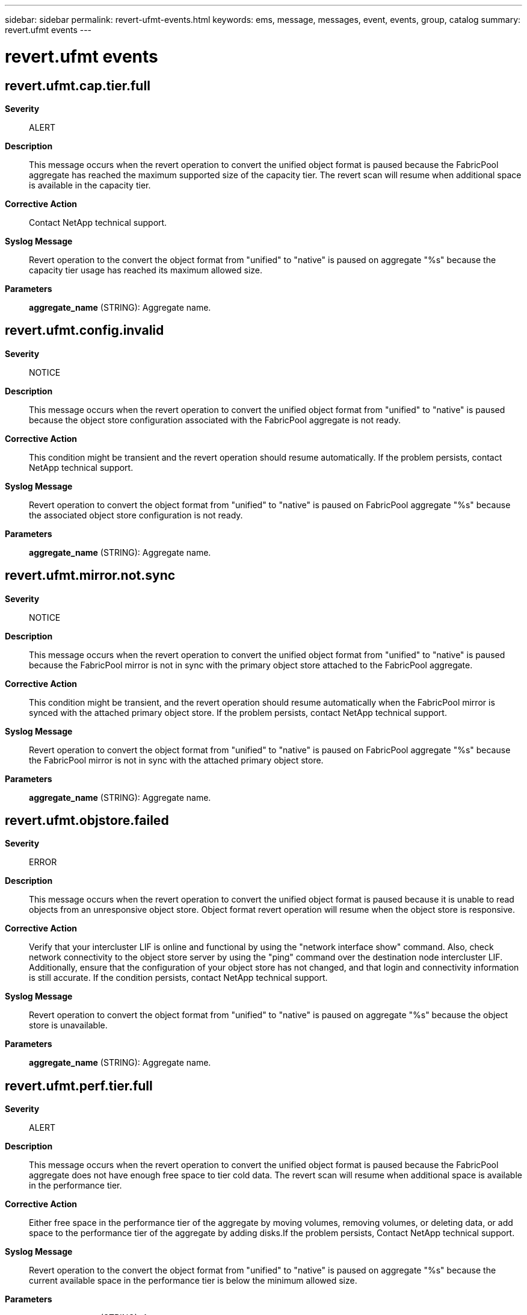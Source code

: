 ---
sidebar: sidebar
permalink: revert-ufmt-events.html
keywords: ems, message, messages, event, events, group, catalog
summary: revert.ufmt events
---

= revert.ufmt events
:toclevels: 1
:hardbreaks:
:nofooter:
:icons: font
:linkattrs:
:imagesdir: ./media/

== revert.ufmt.cap.tier.full
*Severity*::
ALERT
*Description*::
This message occurs when the revert operation to convert the unified object format is paused because the FabricPool aggregate has reached the maximum supported size of the capacity tier. The revert scan will resume when additional space is available in the capacity tier.
*Corrective Action*::
Contact NetApp technical support.
*Syslog Message*::
Revert operation to the convert the object format from "unified" to "native" is paused on aggregate "%s" because the capacity tier usage has reached its maximum allowed size.
*Parameters*::
*aggregate_name* (STRING): Aggregate name.

== revert.ufmt.config.invalid
*Severity*::
NOTICE
*Description*::
This message occurs when the revert operation to convert the unified object format from "unified" to "native" is paused because the object store configuration associated with the FabricPool aggregate is not ready.
*Corrective Action*::
This condition might be transient and the revert operation should resume automatically. If the problem persists, contact NetApp technical support.
*Syslog Message*::
Revert operation to convert the object format from "unified" to "native" is paused on FabricPool aggregate "%s" because the associated object store configuration is not ready.
*Parameters*::
*aggregate_name* (STRING): Aggregate name.

== revert.ufmt.mirror.not.sync
*Severity*::
NOTICE
*Description*::
This message occurs when the revert operation to convert the unified object format from "unified" to "native" is paused because the FabricPool mirror is not in sync with the primary object store attached to the FabricPool aggregate.
*Corrective Action*::
This condition might be transient, and the revert operation should resume automatically when the FabricPool mirror is synced with the attached primary object store. If the problem persists, contact NetApp technical support.
*Syslog Message*::
Revert operation to convert the object format from "unified" to "native" is paused on FabricPool aggregate "%s" because the FabricPool mirror is not in sync with the attached primary object store.
*Parameters*::
*aggregate_name* (STRING): Aggregate name.

== revert.ufmt.objstore.failed
*Severity*::
ERROR
*Description*::
This message occurs when the revert operation to convert the unified object format is paused because it is unable to read objects from an unresponsive object store. Object format revert operation will resume when the object store is responsive.
*Corrective Action*::
Verify that your intercluster LIF is online and functional by using the "network interface show" command. Also, check network connectivity to the object store server by using the "ping" command over the destination node intercluster LIF. Additionally, ensure that the configuration of your object store has not changed, and that login and connectivity information is still accurate. If the condition persists, contact NetApp technical support.
*Syslog Message*::
Revert operation to convert the object format from "unified" to "native" is paused on aggregate "%s" because the object store is unavailable.
*Parameters*::
*aggregate_name* (STRING): Aggregate name.

== revert.ufmt.perf.tier.full
*Severity*::
ALERT
*Description*::
This message occurs when the revert operation to convert the unified object format is paused because the FabricPool aggregate does not have enough free space to tier cold data. The revert scan will resume when additional space is available in the performance tier.
*Corrective Action*::
Either free space in the performance tier of the aggregate by moving volumes, removing volumes, or deleting data, or add space to the performance tier of the aggregate by adding disks.If the problem persists, Contact NetApp technical support.
*Syslog Message*::
Revert operation to the convert the object format from "unified" to "native" is paused on aggregate "%s" because the current available space in the performance tier is below the minimum allowed size.
*Parameters*::
*aggregate_name* (STRING): Aggregate name.

== revert.ufmt.tlog.disabled
*Severity*::
NOTICE
*Description*::
This message occurs when the revert operation to convert the unified object format is paused because FabricPool tiering is temporarily disabled on a MetroCluster setup. The object format revert will resume when FabricPool tiering is enabled.
*Corrective Action*::
(None).
*Syslog Message*::
Revert operation to convert the object format from "unified" to "native" is paused on aggregate "%s" because FabricPool tiering is disabled.
*Parameters*::
*aggregate_name* (STRING): Aggregate name.

== revert.ufmt.tlog.full
*Severity*::
NOTICE
*Description*::
This message occurs when the revert operation to convert the unified object format is paused because FabricPool tiering is temporarily suspended due to insufficient space to stage new objects. Tiering will resume when space is available after writing existing objects to the object store. The revert scan will resume when FabricPool tiering is enabled.
*Corrective Action*::
(None).
*Syslog Message*::
Revert operation to convert the object format from "unified" to "native" is paused on aggregate "%s" because FabricPool tiering is temporarily suspended on the aggregate.
*Parameters*::
*aggregate_name* (STRING): Aggregate name.

== revert.ufmt.tlog.punch.pause
*Severity*::
NOTICE
*Description*::
This message occurs when the revert operation to convert unified object format is paused because the FabricPool aggregate has complete unified format objects waiting to be tiered to the object store. The revert operation will resume when FabricPool tiering has completed tiering all waiting "unified format" objects to the object store.
*Corrective Action*::
(None).
*Syslog Message*::
The operation to revert the object format to the native format paused on aggregate "%s" because the tiering of unified format objects to the object store is pending.
*Parameters*::
*aggregate_name* (STRING): Aggregate name.
